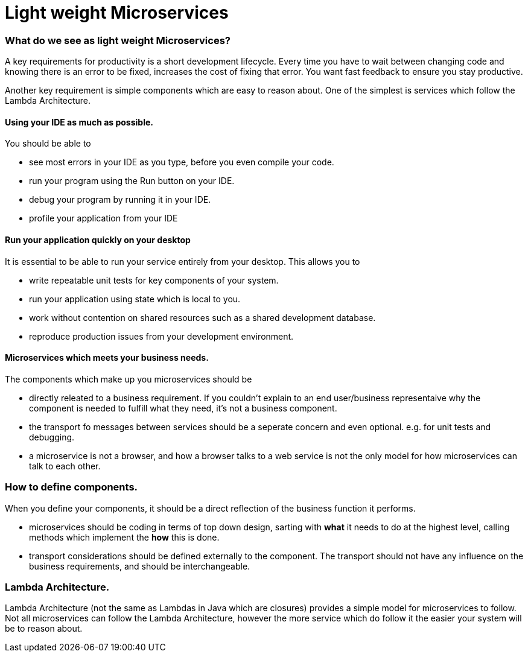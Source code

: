 = Light weight Microservices
:hp-tags: Microservices, Architecture, Design principles

=== What do we see as light weight Microservices?

A key requirements for productivity is a short development lifecycle.  
Every time you have to wait between changing code and knowing there is an error to be fixed, increases the cost of fixing that error. 
You want fast feedback to ensure you stay productive.

Another key requirement is simple components which are easy to reason about.  One of the simplest is services which follow the Lambda Architecture.
 
==== Using your IDE as much as possible.

You should be able to 

 - see most errors in your IDE as you type, before you even compile your code.
 - run your program using the Run button on your IDE.
 - debug your program by running it in your IDE.
 - profile your application from your IDE

==== Run your application quickly on your desktop

It is essential to be able to run your service entirely from your desktop.  This allows you to

 - write repeatable unit tests for key components of your system.
 - run your application using state which is local to you.
 - work without contention on shared resources such as a shared development database.
 - reproduce production issues from your development environment.
 
==== Microservices which meets your business needs.

The components which make up you microservices should be

 - directly releated to a business requirement. If you couldn't explain to an end user/business representaive why the component is needed to fulfill what they need, it's not a business component.
 - the transport fo messages between services should be a seperate concern and even optional. e.g. for unit tests and debugging.
 - a microservice is not a browser, and how a browser talks to a web service is not the only model for how microservices can talk to each other.

=== How to define components.

When you define your components, it should be a direct reflection of the business function it performs.

 - microservices should be coding in terms of top down design, sarting with *what* it needs to do at the highest level, calling methods which implement the *how* this is done. 
 - transport considerations should be defined externally to the component.  The transport should not have any influence on the business requirements, and should be interchangeable.
 
=== Lambda Architecture.

Lambda Architecture (not the same as Lambdas in Java which are closures) provides a simple model for microservices to follow.  Not all microservices can follow the Lambda Architecture, however the more service which do follow it the easier your system will be to reason about.


 